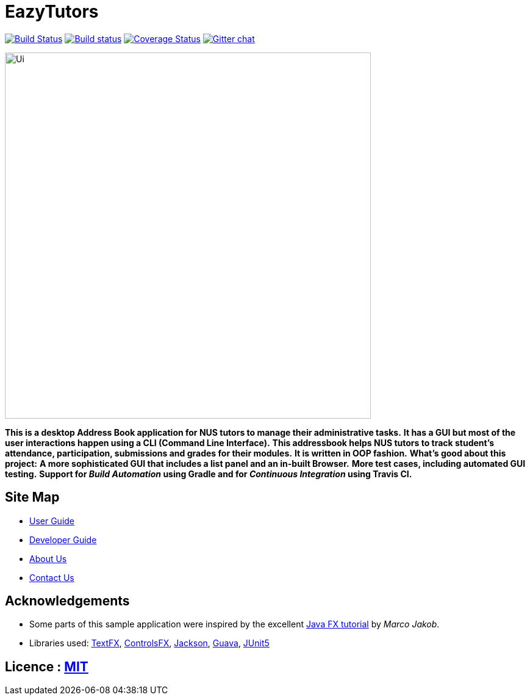= EazyTutors
ifdef::env-github,env-browser[:relfileprefix: docs/]

https://travis-ci.org/CS2103-AY1819S1-W12-4/main[image:https://travis-ci.org/CS2103-AY1819S1-W12-4/main.svg?branch=master[Build Status]]
https://ci.appveyor.com/project/damithc/addressbook-level4[image:https://ci.appveyor.com/api/projects/status/3boko2x2vr5cc3w2?svg=true[Build status]]
https://coveralls.io/github/se-edu/addressbook-level4?branch=master[image:https://coveralls.io/repos/github/se-edu/addressbook-level4/badge.svg?branch=master[Coverage Status]]
https://gitter.im/se-edu/Lobby[image:https://badges.gitter.im/se-edu/Lobby.svg[Gitter chat]]

ifdef::env-github[]
image::docs/images/Ui.png[width="600"]
endif::[]

ifndef::env-github[]
image::images/Ui.png[width="600"]
endif::[]

*This is a desktop Address Book application for NUS tutors to manage their administrative tasks.*
*It has a GUI but most of the user interactions happen using a CLI (Command Line Interface).*
*This addressbook helps NUS tutors to track student's attendance, participation, submissions and grades for their modules.*
*It is written in OOP fashion.*
*What's good about this project:*
*A more sophisticated GUI that includes a list  panel and an in-built Browser.*
*More test cases, including automated GUI testing.*
*Support for _Build Automation_ using Gradle and for _Continuous Integration_ using Travis CI.*

== Site Map

* <<UserGuide#, User Guide>>
* <<DeveloperGuide#, Developer Guide>>
* <<AboutUs#, About Us>>
* <<ContactUs#, Contact Us>>

== Acknowledgements

* Some parts of this sample application were inspired by the excellent http://code.makery.ch/library/javafx-8-tutorial/[Java FX tutorial] by
_Marco Jakob_.
* Libraries used: https://github.com/TestFX/TestFX[TextFX], https://bitbucket.org/controlsfx/controlsfx/[ControlsFX], https://github.com/FasterXML/jackson[Jackson], https://github.com/google/guava[Guava], https://github.com/junit-team/junit5[JUnit5]

== Licence : link:LICENSE[MIT]
